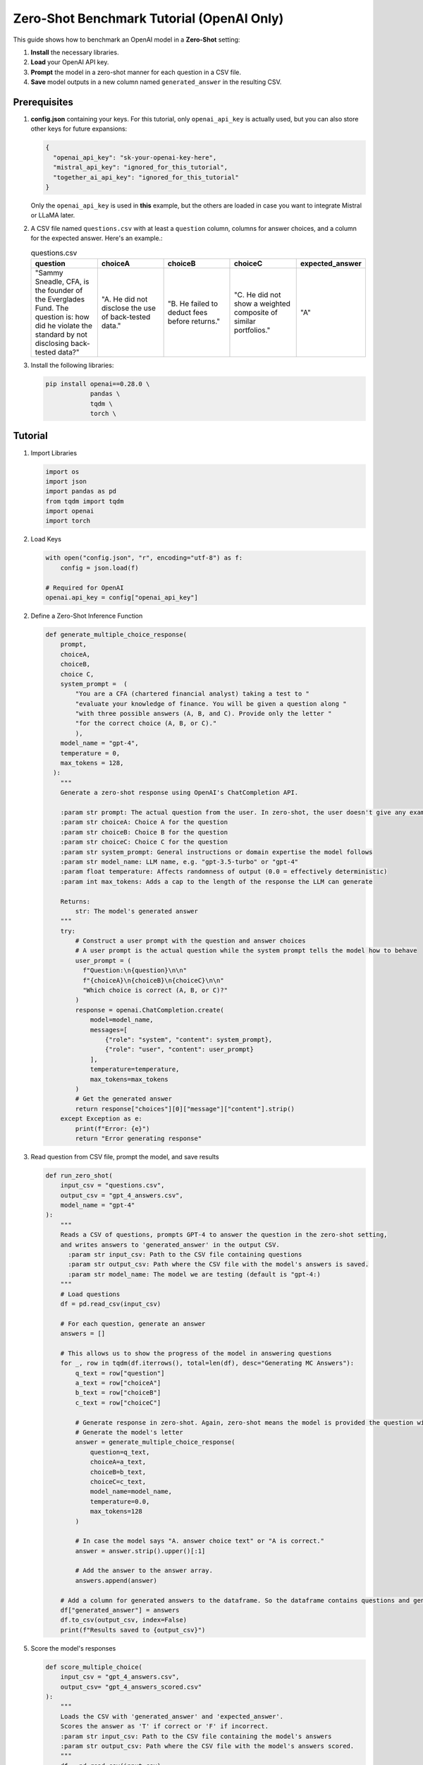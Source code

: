 .. _zero_shot_openai:

Zero-Shot Benchmark Tutorial (OpenAI Only)
==========================================

This guide shows how to benchmark an OpenAI model in a **Zero-Shot** setting:

1. **Install** the necessary libraries.  
2. **Load** your OpenAI API key.  
3. **Prompt** the model in a zero-shot manner for each question in a CSV file.  
4. **Save** model outputs in a new column named ``generated_answer`` in the resulting CSV.

Prerequisites
-------------

1. **config.json** containing your keys. For this tutorial, only ``openai_api_key`` is actually used, but you can also store other keys for future expansions:

   .. code-block:: json

       {
         "openai_api_key": "sk-your-openai-key-here",
         "mistral_api_key": "ignored_for_this_tutorial",
         "together_ai_api_key": "ignored_for_this_tutorial"
       }

   Only the ``openai_api_key`` is used in **this** example, but the others are loaded in case you want to integrate Mistral or LLaMA later.

2. A CSV file named ``questions.csv`` with at least a ``question`` column, columns for answer choices, and a column for the expected answer. Here's an example.:

   .. list-table:: questions.csv
      :header-rows: 1
      :widths: 20 20 20 20 20

      * - question
        - choiceA
        - choiceB
        - choiceC
        - expected_answer
      * - "Sammy Sneadle, CFA, is the founder of the Everglades Fund. The question is: how did he violate the standard by not disclosing back-tested data?"
        - "A. He did not disclose the use of back-tested data."
        - "B. He failed to deduct fees before returns."
        - "C. He did not show a weighted composite of similar portfolios."
        - "A"

3. Install the following libraries:

   .. code-block:: bash

      pip install openai==0.28.0 \
                  pandas \
                  tqdm \
                  torch \

Tutorial
--------

1. Import Libraries

   .. code-block:: python

      import os
      import json
      import pandas as pd
      from tqdm import tqdm
      import openai
      import torch

2. Load Keys

   .. code-block:: python
      
      with open("config.json", "r", encoding="utf-8") as f:
          config = json.load(f)

      # Required for OpenAI
      openai.api_key = config["openai_api_key"]

2. Define a Zero-Shot Inference Function

   .. code-block:: python

      def generate_multiple_choice_response(
          prompt,
          choiceA,
          choiceB,
          choice C,
          system_prompt =  (
              "You are a CFA (chartered financial analyst) taking a test to "
              "evaluate your knowledge of finance. You will be given a question along "
              "with three possible answers (A, B, and C). Provide only the letter "
              "for the correct choice (A, B, or C)."
              ),
          model_name = "gpt-4",
          temperature = 0,
          max_tokens = 128,
        ):
          """
          Generate a zero-shot response using OpenAI's ChatCompletion API.

          :param str prompt: The actual question from the user. In zero-shot, the user doesn't give any examples.
          :param str choiceA: Choice A for the question
          :param str choiceB: Choice B for the question
          :param str choiceC: Choice C for the question
          :param str system_prompt: General instructions or domain expertise the model follows
          :param str model_name: LLM name, e.g. "gpt-3.5-turbo" or "gpt-4"
          :param float temperature: Affects randomness of output (0.0 = effectively deterministic)
          :param int max_tokens: Adds a cap to the length of the response the LLM can generate

          Returns:
              str: The model's generated answer
          """
          try:
              # Construct a user prompt with the question and answer choices
              # A user prompt is the actual question while the system prompt tells the model how to behave
              user_prompt = (
                f"Question:\n{question}\n\n"
                f"{choiceA}\n{choiceB}\n{choiceC}\n\n"
                "Which choice is correct (A, B, or C)?"
              )
              response = openai.ChatCompletion.create(
                  model=model_name,
                  messages=[
                      {"role": "system", "content": system_prompt},
                      {"role": "user", "content": user_prompt}
                  ],
                  temperature=temperature,
                  max_tokens=max_tokens
              )
              # Get the generated answer
              return response["choices"][0]["message"]["content"].strip()
          except Exception as e:
              print(f"Error: {e}")
              return "Error generating response"

3. Read question from CSV file, prompt the model, and save results

   .. code-block:: python

      def run_zero_shot(
          input_csv = "questions.csv",
          output_csv = "gpt_4_answers.csv",
          model_name = "gpt-4"
      ):
          """
          Reads a CSV of questions, prompts GPT-4 to answer the question in the zero-shot setting,
          and writes answers to 'generated_answer' in the output CSV.
            :param str input_csv: Path to the CSV file containing questions
            :param str output_csv: Path where the CSV file with the model's answers is saved.
            :param str model_name: The model we are testing (default is "gpt-4:)
          """
          # Load questions
          df = pd.read_csv(input_csv)

          # For each question, generate an answer
          answers = []

          # This allows us to show the progress of the model in answering questions
          for _, row in tqdm(df.iterrows(), total=len(df), desc="Generating MC Answers"):
              q_text = row["question"]
              a_text = row["choiceA"]
              b_text = row["choiceB"]
              c_text = row["choiceC"]

              # Generate response in zero-shot. Again, zero-shot means the model is provided the question without any examples.
              # Generate the model's letter
              answer = generate_multiple_choice_response(
                  question=q_text,
                  choiceA=a_text,
                  choiceB=b_text,
                  choiceC=c_text,
                  model_name=model_name,
                  temperature=0.0,
                  max_tokens=128
              )

              # In case the model says "A. answer choice text" or "A is correct."
              answer = answer.strip().upper()[:1]

              # Add the answer to the answer array.
              answers.append(answer)

          # Add a column for generated answers to the dataframe. So the dataframe contains questions and generated answers.
          df["generated_answer"] = answers
          df.to_csv(output_csv, index=False)
          print(f"Results saved to {output_csv}")

5. Score the model's responses

   .. code-block:: python

      def score_multiple_choice(
          input_csv = "gpt_4_answers.csv",
          output_csv= "gpt_4_answers_scored.csv"
      ):
          """
          Loads the CSV with 'generated_answer' and 'expected_answer'.
          Scores the answer as 'T' if correct or 'F' if incorrect.
          :param str input_csv: Path to the CSV file containing the model's answers
          :param str output_csv: Path where the CSV file with the model's answers scored.
          """
          df = pd.read_csv(input_csv)

          if "generated_answer" not in df.columns:
              print("No 'generated_answer' column found. Cannot score.")
              return

          if "expected_answer" not in df.columns:
              print("No 'expected_answer' column found. Cannot score.")
              return

          accuracy_scores = []
          for _, row in df.iterrows():
              expected = str(row["expected_answer"]).strip().upper()
              generated = str(row["generated_answer"]).strip().upper()

              if generated == expected:
                  accuracy_scores.append('T')
              else:
                  accuracy_scores.append('F')

          df["accuracy_score"] = accuracy_scores
          df.to_csv(output_csv, index=False)
          print(f"Scored results saved to {output_csv}")

4. Run the inference and scoring

   .. code-block:: python

      if __name__ == "__main__":
            # 1. Run the multiple-choice question inference
            run_multiple_choice(
                input_csv="questions.csv",
                output_csv="gpt_4_answers.csv",
                model_name="gpt-4"
            )

            # 2. Score the model responses
            score_multiple_choice(
                input_csv="gpt_4_answers.csv",
                output_csv="gpt_4_answers_scored.csv"
            )

Running the Tutorial
--------------------

1. Make sure ``config.json`` contains your OpenAI API key.
2. Place your questions in ``questions.csv``. 
3. Install dependencies as above.
4. Add all the code to one file called ``zero_shot.py``.
5. Run ``python zero_shot.py``

Notes taht you can refer back to later
------------

- **Zero-shot** means that you prompt a model with just the question and no examples.
- **temperature** determines the randomness of the model response. The closer to 0, the more deterministic and consistent the model response is.
- **max_tokens** determines the maximum length of the output of the model.
- **system_prompt** determines the behavior/domain context the model should follow.
- **prompt** is the actual question the user gives to the model. It is also called a user prompt.